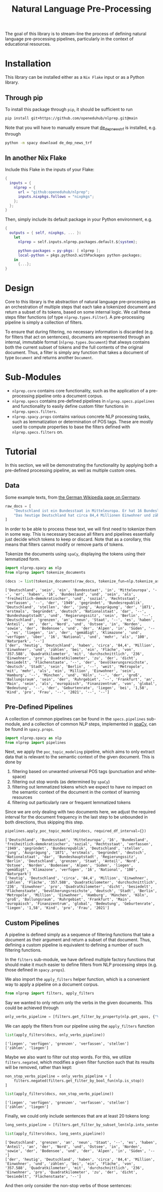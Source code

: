 #+title: Natural Language Pre-Processing
#+EXPORT_EXCLUDE_TAGS: noexport

The goal of this library is to stream-line the process of defining natural language pre-processing pipelines, particularly in the context of educational resources.

* Installation

This library can be installed either as a =Nix Flake= input or as a Python library.

** Through pip

To install this package through ~pip~, it should be sufficient to run
#+begin_src sh
pip install git+https://github.com/openeduhub/nlprep.git@main
#+end_src

Note that you will have to manually ensure that [[https://huggingface.co/spacy/de_dep_news_trf][de_dep_news_trf]] is installed, e.g. through
#+begin_src sh
python -m spacy download de_dep_news_trf
#+end_src

** In another Nix Flake

Include this Flake in the inputs of your Flake:
#+begin_src nix
{
  inputs = {
    nlprep = {
      url = "github:openeduhub/nlprep";
      inputs.nixpkgs.follows = "nixpkgs";
    };
  };
}
#+end_src

Then, simply include its default package in your Python environment, e.g.
#+begin_src nix
{
  outputs = { self, nixpkgs, ... }:
    let
      nlprep = self.inputs.nlprep.packages.default.${system};

      python-packages = py-pkgs: [ nlprep ];
      local-python = pkgs.python3.withPackages python-packages;
    in
      {...};
}
#+end_src

* Design

Core to this library is the abstraction of natural language pre-processing as an orchestration of multiple steps that each take a tokenized document and return a subset of its tokens, based on some internal logic. We call these steps filter functions (of type =nlprep.types.Filter=). A pre-processing pipeline is simply a collection of filters.

To ensure that during filtering, no necessary information is discarded (e.g. for filters that act on sentences), documents are represented through an internal, immutable format (=nlprep.types.Document=) that always contains both the current subset of tokens and the full contents of the original document.
Thus, a filter is simply any function that takes a document of type =Document= and returns another =Document=.

* Sub-Modules

- =nlprep.core= contains core functionality, such as the application of a pre-processing pipeline onto a document corpus.
- =nlprep.specs= contains pre-defined pipelines in =nlprep.specs.pipelines= and functionality to easily define custom filter functions in =nlprep.specs.filters=.
- =nlprep.spacy.props= contains various concrete NLP processing tasks, such as lemmatization or determination of POS tags. These are mostly used to compute properties to base the filters defined with =nlprep.specs.filters= on.
  
* Tutorial
:PROPERTIES:
:HEADER-ARGS: :results silent :session nlprep-demo :tangle demo.py :kernel python3
:END:

In this section, we will be demonstrating the functionality by applying both a pre-defined processing pipeline, as well as multiple custom ones.

** Utils :noexport:
:PROPERTIES:
:HEADER-ARGS: :session nlprep-demo
:END:
#+name: print-results
#+begin_src python :var results=[] :results replace output
for result in results:
    print(result)
#+end_src

#+RESULTS: print-results

** Data
Some example texts, from [[https://de.wikipedia.org/wiki/Deutschland][the German Wikipedia page on Germany]].
#+begin_src python
raw_docs = [
    "Deutschland ist ein Bundesstaat in Mitteleuropa. Er hat 16 Bundesländer und ist als freiheitlich-demokratischer und sozialer Rechtsstaat verfasst. Die 1949 gegründete Bundesrepublik Deutschland stellt die jüngste Ausprägung des 1871 erstmals begründeten deutschen Nationalstaates dar. Bundeshauptstadt und Regierungssitz ist Berlin. Deutschland grenzt an neun Staaten, es hat Anteil an der Nord- und Ostsee im Norden sowie dem Bodensee und den Alpen im Süden. Es liegt in der gemäßigten Klimazone und verfügt über 16 National- und mehr als 100 Naturparks.",
    "Das heutige Deutschland hat circa 84,4 Millionen Einwohner und zählt bei einer Fläche von 357.588 Quadratkilometern mit durchschnittlich 236 Einwohnern pro Quadratkilometer zu den dicht besiedelten Flächenstaaten. Die bevölkerungsreichste deutsche Stadt ist Berlin; weitere Metropolen mit mehr als einer Million Einwohnern sind Hamburg, München und Köln; der größte Ballungsraum ist das Ruhrgebiet. Frankfurt am Main ist als europäisches Finanzzentrum von globaler Bedeutung. Die Geburtenrate liegt bei 1,58 Kindern pro Frau (2021).",
]
#+end_src

In order to be able to process these text, we will first need to tokenize them in some way.
This is necessary because all filters and pipelines essentially just decide which tokens to keep or discard.
Note that as a corollary, this means that filters cannot modify or remove parts of tokens.

Tokenize the documents using =spaCy=, displaying the tokens using their lemmatized form.
#+begin_src python :post print-results(results=*this*) :results replace value :exports both
import nlprep.spacy as nlp
from nlprep import tokenize_documents

(docs := list(tokenize_documents(raw_docs, tokenize_fun=nlp.tokenize_as_lemmas)))
#+end_src

#+RESULTS:
: ['Deutschland', 'sein', 'ein', 'Bundesstaat', 'in', 'Mitteleuropa', '--', 'er', 'haben', '16', 'Bundesland', 'und', 'sein', 'als', 'freiheitlich-demokratischer', 'und', 'sozial', 'Rechtsstaat', 'verfassen', '--', 'der', '1949', 'gegründet', 'Bundesrepublik', 'Deutschland', 'stellen', 'der', 'jung', 'Ausprägung', 'der', '1871', 'erstmals', 'begründet', 'deutsch', 'Nationalstaat', 'dar', '--', 'Bundeshauptstadt', 'und', 'Regierungssitz', 'sein', 'Berlin', '--', 'Deutschland', 'grenzen', 'an', 'neun', 'Staat', '--', 'es', 'haben', 'Anteil', 'an', 'der', 'Nord', 'und', 'Ostsee', 'in', 'Norden', 'sowie', 'der', 'Bodensee', 'und', 'der', 'Alpen', 'in', 'Süden', '--', 'es', 'liegen', 'in', 'der', 'gemäßigt', 'Klimazone', 'und', 'verfügen', 'über', '16', 'National', 'und', 'mehr', 'als', '100', 'Naturpark', '--']
: ['der', 'heutig', 'Deutschland', 'haben', 'circa', '84,4', 'Million', 'Einwohner', 'und', 'zählen', 'bei', 'ein', 'Fläche', 'von', '357.588', 'Quadratkilometer', 'mit', 'durchschnittlich', '236', 'Einwohner', 'pro', 'Quadratkilometer', 'zu', 'der', 'dicht', 'besiedelt', 'Flächenstaate', '--', 'der', 'bevölkerungsreichste', 'deutsch', 'Stadt', 'sein', 'Berlin', '--', 'weit', 'Metropole', 'mit', 'mehr', 'als', 'ein', 'Million', 'Einwohner', 'sein', 'Hamburg', '--', 'München', 'und', 'Köln', '--', 'der', 'groß', 'Ballungsraum', 'sein', 'der', 'Ruhrgebiet', '--', 'Frankfurt', 'an', 'Main', 'sein', 'als', 'europäisch', 'Finanzzentrum', 'von', 'global', 'Bedeutung', '--', 'der', 'Geburtenrate', 'liegen', 'bei', '1,58', 'Kind', 'pro', 'Frau', '--', '2021', '--', '--']

** Pre-Defined Pipelines
A collection of common pipelines can be found in the =specs.pipelines= sub-module, and a collection of common NLP steps, implemented in [[https://spacy.io/][spaCy]], can be found in =spacy.props=.
#+begin_src python
import nlprep.spacy as nlp
from nlprep import pipelines
#+end_src

Next, we apply the =poc_topic_modeling= pipeline, which aims to only extract data that is relevant to the semantic context of the given document. This is done by
1. filtering based on unwanted universal POS tags (punctuation and white-space)
2. filtering out stop words (as determined by =spaCy=)
3. filtering out lemmatized tokens which we expect to have no impact on the semantic context of the document in the context of learning resources
4. filtering out particularly rare or frequent lemmatized tokens

Since we are only dealing with two documents here, we adjust the required interval for the document frequency in the last step to be unbounded in both directions, thus skipping this step.
#+begin_src python :post print-results(results=*this*) :results replace value :exports both
pipelines.apply_poc_topic_modeling(docs, required_df_interval={})
#+end_src

#+RESULTS:
: ['Deutschland', 'Bundesstaat', 'Mitteleuropa', '16', 'Bundesland', 'freiheitlich-demokratischer', 'sozial', 'Rechtsstaat', 'verfassen', '1949', 'gegründet', 'Bundesrepublik', 'Deutschland', 'stellen', 'jung', 'Ausprägung', '1871', 'erstmals', 'begründet', 'deutsch', 'Nationalstaat', 'dar', 'Bundeshauptstadt', 'Regierungssitz', 'Berlin', 'Deutschland', 'grenzen', 'Staat', 'Anteil', 'Nord', 'Ostsee', 'Norden', 'Bodensee', 'Alpen', 'Süden', 'liegen', 'gemäßigt', 'Klimazone', 'verfügen', '16', 'National', '100', 'Naturpark']
: ['heutig', 'Deutschland', 'circa', '84,4', 'Million', 'Einwohner', 'zählen', 'Fläche', '357.588', 'Quadratkilometer', 'durchschnittlich', '236', 'Einwohner', 'pro', 'Quadratkilometer', 'dicht', 'besiedelt', 'Flächenstaate', 'bevölkerungsreichste', 'deutsch', 'Stadt', 'Berlin', 'Metropole', 'Million', 'Einwohner', 'Hamburg', 'München', 'Köln', 'groß', 'Ballungsraum', 'Ruhrgebiet', 'Frankfurt', 'Main', 'europäisch', 'Finanzzentrum', 'global', 'Bedeutung', 'Geburtenrate', 'liegen', '1,58', 'Kind', 'pro', 'Frau', '2021']

** Custom Pipelines
A pipeline is defined simply as a sequence of filtering functions that take a document as their argument and return a subset of that document. Thus, defining a custom pipeline is equivalent to defining a number of such filtering functions.

In the =filters= sub-module, we have defined multiple factory functions that should make it much easier to define filters from NLP processing steps (e.g. those defined in =spacy.props=).

We also import the ~apply_filters~ helper function, which is a convenient way to apply a pipeline on a document corpus.
#+begin_src python
from nlprep import filters, apply_filters
#+end_src

Say we wanted to only return only the verbs in the given documents. This could be achieved through
#+begin_src python
only_verbs_pipeline = [filters.get_filter_by_property(nlp.get_upos, {"VERB"})]
#+end_src

We can apply the filters from our pipeline using the =apply_filters= function
#+begin_src python :post print-results(results=*this*) :results replace value :exports both
list(apply_filters(docs, only_verbs_pipeline))
#+end_src

#+RESULTS:
: ['liegen', 'verfügen', 'grenzen', 'verfassen', 'stellen']
: ['zählen', 'liegen']

Maybe we also want to filter out stop words. For this, we utilize =filters.negated=, which modifies a given filter function such that its results will be removed, rather than kept:
#+begin_src python :post print-results(results=*this*) :results replace value :exports both
non_stop_verbs_pipeline = only_verbs_pipeline + [
    filters.negated(filters.get_filter_by_bool_fun(nlp.is_stop))
]

list(apply_filters(docs, non_stop_verbs_pipeline))
#+end_src

#+RESULTS:
: ['liegen', 'verfügen', 'grenzen', 'verfassen', 'stellen']
: ['zählen', 'liegen']

Finally, we could only include sentences that are at least 20 tokens long:
#+begin_src python :post print-results(results=*this*) :results replace value :exports both
long_sents_pipeline = [filters.get_filter_by_subset_len(nlp.into_sentences, min_len=20)]

list(apply_filters(docs, long_sents_pipeline))
#+end_src

#+RESULTS:
: ['Deutschland', 'grenzen', 'an', 'neun', 'Staat', '--', 'es', 'haben', 'Anteil', 'an', 'der', 'Nord', 'und', 'Ostsee', 'in', 'Norden', 'sowie', 'der', 'Bodensee', 'und', 'der', 'Alpen', 'in', 'Süden', '--']
: ['der', 'heutig', 'Deutschland', 'haben', 'circa', '84,4', 'Million', 'Einwohner', 'und', 'zählen', 'bei', 'ein', 'Fläche', 'von', '357.588', 'Quadratkilometer', 'mit', 'durchschnittlich', '236', 'Einwohner', 'pro', 'Quadratkilometer', 'zu', 'der', 'dicht', 'besiedelt', 'Flächenstaate', '--']

And then only consider the non-stop verbs of those sentences:
#+begin_src python :post print-results(results=*this*) :results replace value :exports both
list(apply_filters(docs, long_sents_pipeline + non_stop_verbs_pipeline))
#+end_src

#+RESULTS:
: ['grenzen']
: ['zählen']

Note that due to the internal document representation and the implementation of the processing steps with =spaCy=, the order of these filters does not matter here; we could also first filter by non-stop verbs and then by long sentences, and still get the same result.
#+begin_src python :post print-results(results=*this*) :results replace value :exports both
list(apply_filters(docs, non_stop_verbs_pipeline + long_sents_pipeline))
#+end_src

#+RESULTS:
: ['grenzen']
: ['zählen']
